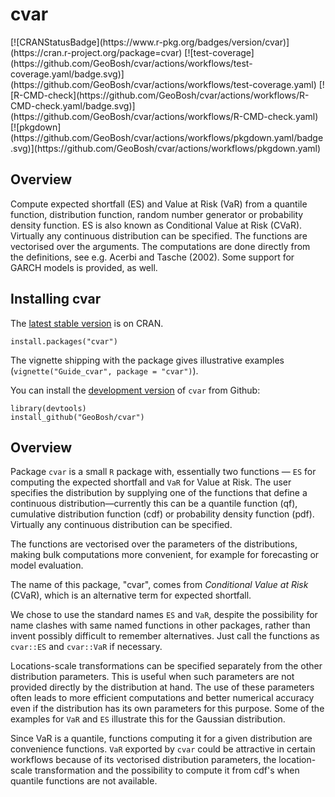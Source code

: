 #+PROPERTY: header-args:R   :cache yes :session readme-r :results value :exports both
#+OPTIONS: toc:nil

* cvar

#+BEGIN_EXPORT html
[![CRANStatusBadge](https://www.r-pkg.org/badges/version/cvar)](https://cran.r-project.org/package=cvar)
[![test-coverage](https://github.com/GeoBosh/cvar/actions/workflows/test-coverage.yaml/badge.svg)](https://github.com/GeoBosh/cvar/actions/workflows/test-coverage.yaml)
[![R-CMD-check](https://github.com/GeoBosh/cvar/actions/workflows/R-CMD-check.yaml/badge.svg)](https://github.com/GeoBosh/cvar/actions/workflows/R-CMD-check.yaml)
[![pkgdown](https://github.com/GeoBosh/cvar/actions/workflows/pkgdown.yaml/badge.svg)](https://github.com/GeoBosh/cvar/actions/workflows/pkgdown.yaml)
#+END_EXPORT



** Overview

Compute expected shortfall (ES) and Value at Risk (VaR) from a
quantile function, distribution function, random number generator or
probability density function.  ES is also known as Conditional Value
at Risk (CVaR). Virtually any continuous distribution can be
specified.  The functions are vectorised over the arguments.
The computations are done directly from the definitions, see e.g. Acerbi
and Tasche (2002). Some support for GARCH models is provided, as well.

** Installing cvar

The [[https://cran.r-project.org/package=cvar][latest stable version]] is on CRAN. 
#+BEGIN_EXAMPLE
install.packages("cvar")
#+END_EXAMPLE
The vignette shipping with the package gives illustrative examples
(=vignette("Guide_cvar", package = "cvar")=).

You can install the [[https://github.com/GeoBosh/cvar][development version]] of =cvar= from Github:
#+BEGIN_EXAMPLE
library(devtools)
install_github("GeoBosh/cvar")
#+END_EXAMPLE

** Overview

Package =cvar= is a small =R= package with, essentially two
functions --- =ES= for computing the expected shortfall
and =VaR= for Value at Risk.  The user specifies the
distribution by supplying one of the functions that define a
continuous distribution---currently this can be a quantile
function (qf), cumulative distribution function (cdf) or
probability density function (pdf). Virtually any continuous
distribution can be specified.

The functions are vectorised over the parameters of the
distributions, making bulk computations more convenient, for
example for forecasting or model evaluation.

The name of this package, "cvar", comes from /Conditional Value at
Risk/ (CVaR), which is an alternative term for expected shortfall.

We chose to use the standard names =ES= and =VaR=,
despite the possibility for name clashes with same named
functions in other packages, rather than invent possibly
difficult to remember alternatives. Just call the functions as
=cvar::ES= and =cvar::VaR= if necessary.

Locations-scale transformations can be specified separately
from the other distribution parameters. This is useful when
such parameters are not provided directly by the distribution
at hand. The use of these parameters often leads to more
efficient computations and better numerical accuracy even if
the distribution has its own parameters for this purpose. Some
of the examples for =VaR= and =ES= illustrate this
for the Gaussian distribution.

Since VaR is a quantile, functions computing it for a given
distribution are convenience functions. =VaR= exported by
=cvar= could be attractive in certain workflows because of
its vectorised distribution parameters, the location-scale
transformation and the possibility to compute it from cdf's
when quantile functions are not available.
